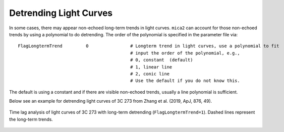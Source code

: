 ************************
Detrending Light Curves
************************
In some cases, there may appear non-echoed long-term trends in light curves. ``mica2`` can account for those non-echoed 
trends by using a polynomial to do detrending. The order of the polynomial is specified in the parameter file via::
  
  FlagLongtermTrend         0                # Longterm trend in light curves, use a polynomial to fit 
                                             # input the order of the polynomial, e.g.,
                                             # 0, constant  (default)
                                             # 1, linear line 
                                             # 2, conic line
                                             # Use the default if you do not know this.


The default is using a constant and if there are visible non-echoed trends, usually a line polynomial is sufficient.

Below see an example for detrending light curves of 3C 273 from Zhang et al. (2019, ApJ, 876, 49).

.. figure:: _static/fig_3c273_detrend.jpg
  :scale: 50 %
  :align: center

  Time lag analysis of light curves of 3C 273 with long-term detrending (``FlagLongtermTrend=1``). Dashed 
  lines represent the long-term trends. 